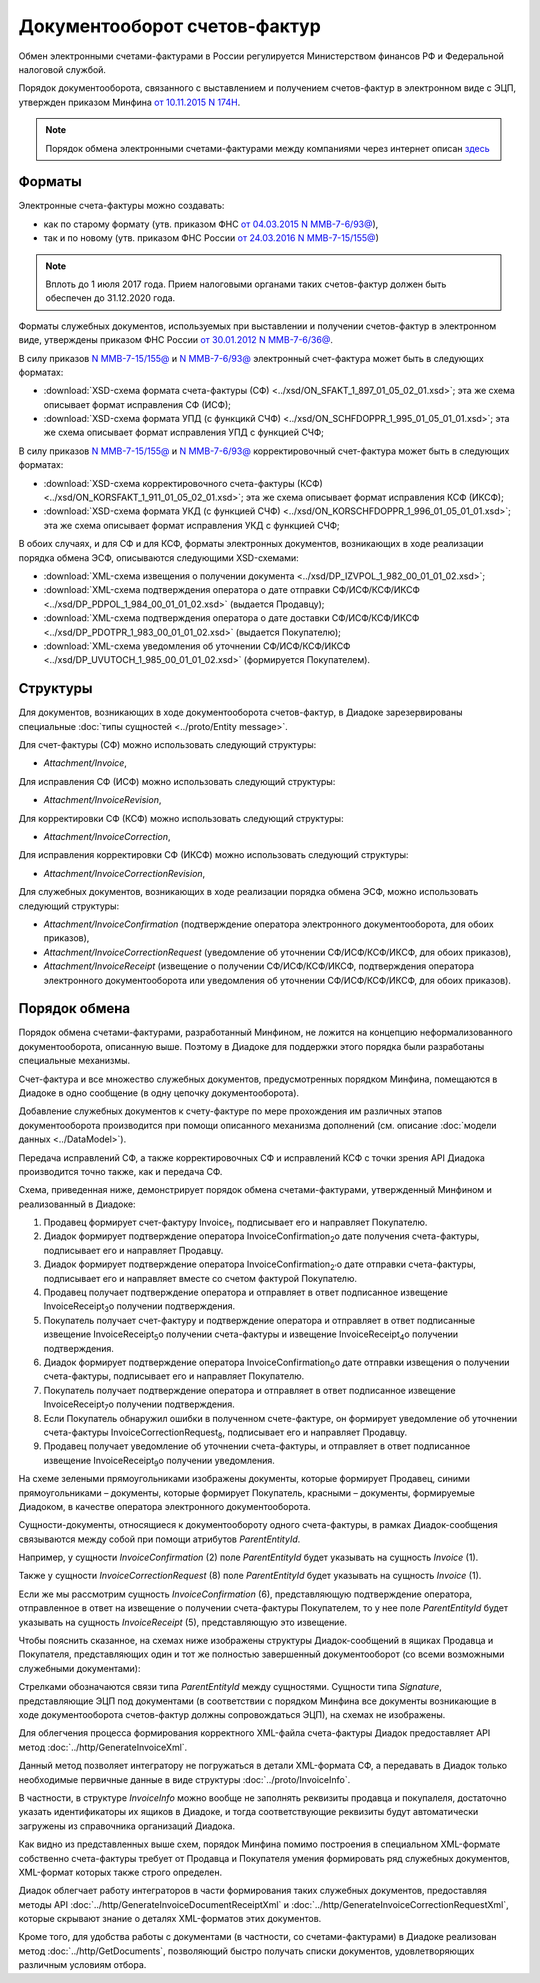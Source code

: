 .. _invoice-docflow:

Документооборот счетов-фактур
=============================

Обмен электронными счетами-фактурами в России регулируется Министерством финансов РФ и Федеральной налоговой службой.

Порядок документооборота, связанного с выставлением и получением счетов-фактур в электронном виде с ЭЦП, утвержден приказом Минфина `от 10.11.2015 N 174Н <https://normativ.kontur.ru/document?moduleId=1&documentId=268278>`__. 

.. note::
    Порядок обмена электронными счетами-фактурами между компаниями через интернет описан `здесь <http://www.diadoc.ru/docs/e-invoice/interchange>`__

Форматы
-------

Электронные счета-фактуры можно создавать:

- как по старому формату (утв. приказом ФНС `от 04.03.2015 N ММВ-7-6/93@ <https://normativ.kontur.ru/document?moduleId=1&documentId=249567>`__),

- так и по новому (утв. приказом ФНС России `от 24.03.2016 N ММВ-7-15/155@ <https://normativ.kontur.ru/document?moduleId=1&documentId=271958>`__) 

.. note::
    Вплоть до 1 июля 2017 года. Прием налоговыми органами таких счетов-фактур должен быть обеспечен до 31.12.2020 года.

Форматы служебных документов, используемых при выставлении и получении счетов-фактур в электронном виде, утверждены приказом ФНС России `от 30.01.2012 N ММВ-7-6/36@ <https://normativ.kontur.ru/document?moduleId=1&documentId=200672>`__.


В силу приказов `N ММВ-7-15/155@ <https://normativ.kontur.ru/document?moduleId=1&documentId=271958>`__ и `N ММВ-7-6/93@ <https://normativ.kontur.ru/document?moduleId=1&documentId=249567>`__ электронный счет-фактура может быть в следующих форматах:

-  :download:`XSD-схема формата счета-фактуры (СФ) <../xsd/ON_SFAKT_1_897_01_05_02_01.xsd>`; эта же схема описывает формат исправления СФ (ИСФ);

-  :download:`XSD-схема формата УПД (с функцикй СЧФ) <../xsd/ON_SCHFDOPPR_1_995_01_05_01_01.xsd>`; эта же схема описывает формат исправления УПД с функцией СЧФ;


В силу приказов `N ММВ-7-15/155@ <https://normativ.kontur.ru/document?moduleId=1&documentId=271958>`__ и `N ММВ-7-6/93@ <https://normativ.kontur.ru/document?moduleId=1&documentId=249567>`__  корректировочный счет-фактура может быть в следующих форматах:

-  :download:`XSD-схема корректировочного счета-фактуры (КСФ) <../xsd/ON_KORSFAKT_1_911_01_05_02_01.xsd>`; эта же схема описывает формат исправления КСФ (ИКСФ);

-  :download:`XSD-схема формата УКД (с функцией СЧФ) <../xsd/ON_KORSCHFDOPPR_1_996_01_05_01_01.xsd>`; эта же схема описывает формат исправления УКД с функцией СЧФ;


В обоих случаях, и для СФ и для КСФ, форматы электронных документов, возникающих в ходе реализации порядка обмена ЭСФ, описываются следующими XSD-схемами:

-  :download:`XML-схема извещения о получении документа <../xsd/DP_IZVPOL_1_982_00_01_01_02.xsd>`;

-  :download:`XML-схема подтверждения оператора о дате отправки СФ/ИСФ/КСФ/ИКСФ <../xsd/DP_PDPOL_1_984_00_01_01_02.xsd>` (выдается Продавцу);

-  :download:`XML-схема подтверждения оператора о дате доставки СФ/ИСФ/КСФ/ИКСФ <../xsd/DP_PDOTPR_1_983_00_01_01_02.xsd>` (выдается Покупателю);

-  :download:`XML-схема уведомления об уточнении СФ/ИСФ/КСФ/ИКСФ <../xsd/DP_UVUTOCH_1_985_00_01_01_02.xsd>` (формируется Покупателем).

Структуры
---------

Для документов, возникающих в ходе документооборота счетов-фактур, в Диадоке зарезервированы специальные :doc:`типы сущностей <../proto/Entity message>`.

Для счет-фактуры (СФ) можно использовать следующий структуры:

-  *Attachment/Invoice*,

Для исправления СФ (ИСФ) можно использовать следующий структуры:

-  *Attachment/InvoiceRevision*,

Для корректировки СФ (КСФ) можно использовать следующий структуры:

-  *Attachment/InvoiceCorrection*,

Для исправления корректировки СФ (ИКСФ) можно использовать следующий структуры:

-  *Attachment/InvoiceCorrectionRevision*,

Для служебных документов, возникающих в ходе реализации порядка обмена ЭСФ, можно использовать следующий структуры:

-  *Attachment/InvoiceConfirmation* (подтверждение оператора электронного документооборота, для обоих приказов),

-  *Attachment/InvoiceCorrectionRequest* (уведомление об уточнении СФ/ИСФ/КСФ/ИКСФ, для обоих приказов),

-  *Attachment/InvoiceReceipt* (извещение о получении СФ/ИСФ/КСФ/ИКСФ, подтверждения оператора электронного документооборота или уведомления об уточнении СФ/ИСФ/КСФ/ИКСФ, для обоих приказов).

Порядок обмена
--------------

Порядок обмена счетами-фактурами, разработанный Минфином, не ложится на концепцию неформализованного документооборота, описанную выше. Поэтому в Диадоке для поддержки этого порядка были разработаны специальные механизмы. 

Счет-фактура и все множество служебных документов, предусмотренных порядком Минфина, помещаются в Диадоке в одно сообщение (в одну цепочку документооборота).

Добавление служебных документов к счету-фактуре по мере прохождения им различных этапов документооборота производится при помощи описанного механизма дополнений (см. описание :doc:`модели данных <../DataModel>`).

Передача исправлений СФ, а также корректировочных СФ и исправлений КСФ с точки зрения API Диадока производится точно также, как и передача СФ.


Схема, приведенная ниже, демонстрирует порядок обмена счетами-фактурами, утвержденный Минфином и реализованный в Диадоке:

#.  Продавец формирует счет-фактуру Invoice\ :sub:`1`\, подписывает его и направляет Покупателю.

#.  Диадок формирует подтверждение оператора InvoiceConfirmation\ :sub:`2`\ о дате получения счета-фактуры, подписывает его и направляет Продавцу.

#.  Диадок формирует подтверждение оператора InvoiceConfirmation\ :sub:`2'`\ о дате отправки счета-фактуры, подписывает его и направляет вместе со счетом фактурой Покупателю.

#.  Продавец получает подтверждение оператора и отправляет в ответ подписанное извещение InvoiceReceipt\ :sub:`3`\ о получении подтверждения.

#.  Покупатель получает счет-фактуру и подтверждение оператора и отправляет в ответ подписанные извещение InvoiceReceipt\ :sub:`5`\ о получении счета-фактуры и извещение InvoiceReceipt\ :sub:`4`\ о получении подтверждения.

#.  Диадок формирует подтверждение оператора InvoiceConfirmation\ :sub:`6`\ о дате отправки извещения о получении счета-фактуры, подписывает его и направляет Покупателю.

#.  Покупатель получает подтверждение оператора и отправляет в ответ подписанное извещение InvoiceReceipt\ :sub:`7`\ о получении подтверждения.

#.  Если Покупатель обнаружил ошибки в полученном счете-фактуре, он формирует уведомление об уточнении счета-фактуры InvoiceCorrectionRequest\ :sub:`8`\, подписывает его и направляет Продавцу.

#.  Продавец получает уведомление об уточнении счета-фактуры, и отправляет в ответ подписанное извещение InvoiceReceipt\ :sub:`9`\ о получении уведомления.

|image0|

На схеме зелеными прямоугольниками изображены документы, которые формирует Продавец, синими прямоугольниками – документы, которые формирует Покупатель, красными – документы, формируемые Диадоком, в качестве оператора электронного документооборота.

Сущности-документы, относящиеся к документообороту одного счета-фактуры, в рамках Диадок-сообщения связываются между собой при помощи атрибутов *ParentEntityId*.

Например, у сущности *InvoiceConfirmation* (2) поле *ParentEntityId* будет указывать на сущность *Invoice* (1).

Также у сущности *InvoiceCorrectionRequest* (8) поле *ParentEntityId* будет указывать на сущность *Invoice* (1).

Если же мы рассмотрим сущность *InvoiceConfirmation* (6), представляющую подтверждение оператора, отправленное в ответ на извещение о получении счета-фактуры Покупателем, то у нее поле *ParentEntityId* будет указывать на сущность *InvoiceReceipt* (5), представляющую это извещение.

Чтобы пояснить сказанное, на схемах ниже изображены структуры Диадок-сообщений в ящиках Продавца и Покупателя, представляющих один и тот же полностью завершенный документооборот (со всеми возможными служебными документами):

|image1|

Стрелками обозначаются связи типа *ParentEntityId* между сущностями. Сущности типа *Signature*, представляющие ЭЦП под документами (в соответствии с порядком Минфина все документы возникающие в ходе документооборота счетов-фактур должны сопровождаться ЭЦП), на схемах не изображены.

Для облегчения процесса формирования корректного XML-файла счета-фактуры Диадок предоставляет API метод :doc:`../http/GenerateInvoiceXml`.

Данный метод позволяет интегратору не погружаться в детали XML-формата СФ, а передавать в Диадок только необходимые первичные данные в виде структуры :doc:`../proto/InvoiceInfo`.

В частности, в структуре *InvoiceInfo* можно вообще не заполнять реквизиты продавца и покупалеля, достаточно указать идентификаторы их ящиков в Диадоке, и тогда соответствующие реквизиты будут автоматически загружены из справочника организаций Диадока.

Как видно из представленных выше схем, порядок Минфина помимо построения в специальном XML-формате собственно счета-фактуры требует от Продавца и Покупателя умения формировать ряд служебных документов, XML-формат которых также строго определен.

Диадок облегчает работу интеграторов в части формирования таких служебных документов, предоставляя методы API :doc:`../http/GenerateInvoiceDocumentReceiptXml` и :doc:`../http/GenerateInvoiceCorrectionRequestXml`, которые скрывают знание о деталях XML-форматов этих документов.

Кроме того, для удобства работы с документами (в частности, со счетами-фактурами) в Диадоке реализован метод :doc:`../http/GetDocuments`, позволяющий быстро получать списки документов, удовлетворяющих различным условиям отбора.

.. |image0| image:: ../_static/img/diadoc-api-invoice-docflow.png
.. |image1| image:: ../_static/img/diadoc-api-data-model-invoice.png
.. |image2| image:: ../_static/img/docflows/invoice.jpg
